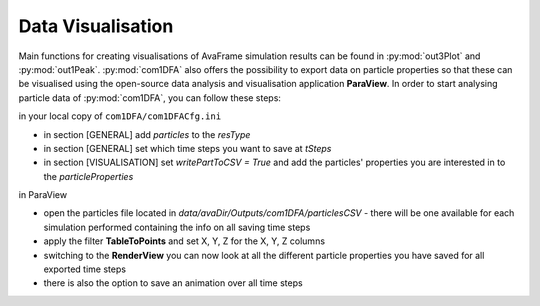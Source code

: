 Data Visualisation
==========================


Main functions for creating visualisations of AvaFrame simulation results can be found in
:py:mod:`out3Plot` and :py:mod:`out1Peak`.
:py:mod:`com1DFA` also offers the possibility to export data on particle properties so that
these can be visualised using the open-source data analysis and visualisation application **ParaView**.
In order to start analysing particle data of :py:mod:`com1DFA`, you can follow these steps:

in your local copy of ``com1DFA/com1DFACfg.ini``

* in section [GENERAL] add `particles` to the `resType`

* in section [GENERAL] set which time steps you want to save at `tSteps`

* in section [VISUALISATION] set `writePartToCSV = True` and add the particles' properties
  you are interested in to the `particleProperties`

in ParaView

* open the particles file located in `data/avaDir/Outputs/com1DFA/particlesCSV` - there will be one
  available for each simulation performed containing the info on all saving time steps

* apply the filter **TableToPoints** and set X, Y, Z for the X, Y, Z columns

* switching to the **RenderView** you can now look at all the different particle properties you have saved
  for all exported time steps

* there is also the option to save an animation over all time steps
